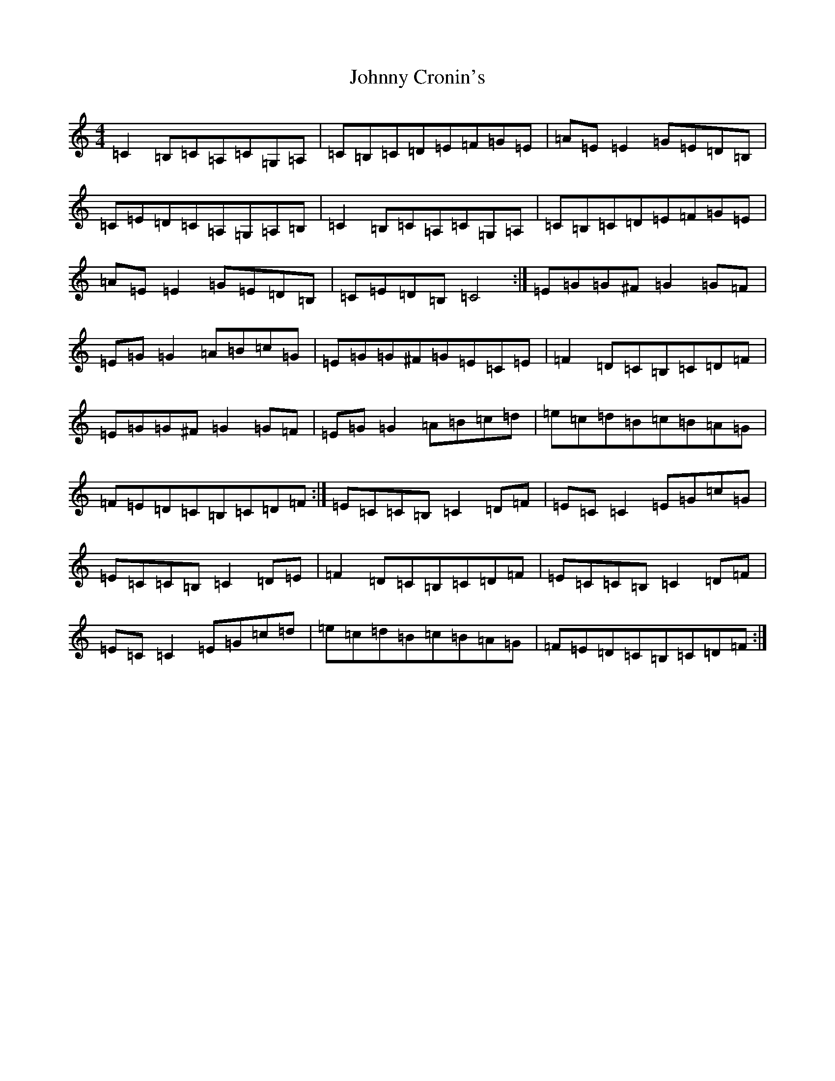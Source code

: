 X: 10913
T: Johnny Cronin's
S: https://thesession.org/tunes/2298#setting2298
R: reel
M:4/4
L:1/8
K: C Major
=C2=B,=C=A,=C=G,=A,|=C=B,=C=D=E=F=G=E|=A=E=E2=G=E=D=B,|=C=E=D=C=A,=G,=A,=B,|=C2=B,=C=A,=C=G,=A,|=C=B,=C=D=E=F=G=E|=A=E=E2=G=E=D=B,|=C=E=D=B,=C4:|=E=G=G^F=G2=G=F|=E=G=G2=A=B=c=G|=E=G=G^F=G=E=C=E|=F2=D=C=B,=C=D=F|=E=G=G^F=G2=G=F|=E=G=G2=A=B=c=d|=e=c=d=B=c=B=A=G|=F=E=D=C=B,=C=D=F:|=E=C=C=B,=C2=D=F|=E=C=C2=E=G=c=G|=E=C=C=B,=C2=D=E|=F2=D=C=B,=C=D=F|=E=C=C=B,=C2=D=F|=E=C=C2=E=G=c=d|=e=c=d=B=c=B=A=G|=F=E=D=C=B,=C=D=F:|